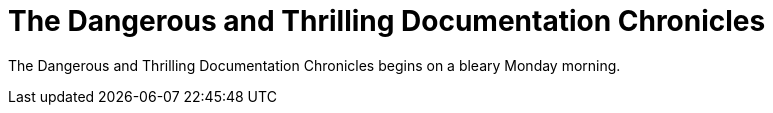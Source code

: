 = The Dangerous and Thrilling Documentation Chronicles

{doctitle} begins on a bleary Monday morning.